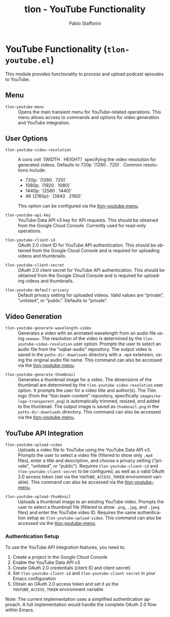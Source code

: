 #+title: tlon - YouTube Functionality
#+author: Pablo Stafforini
#+EXCLUDE_TAGS: noexport
#+language: en
#+options: ':t toc:nil author:t email:t num:t
#+startup: content
#+texinfo_header: @set MAINTAINERSITE @uref{https://github.com/tlon-team/tlon,maintainer webpage}
#+texinfo_header: @set MAINTAINER Pablo Stafforini
#+texinfo_header: @set MAINTAINEREMAIL @email{pablo@tlon.team}
#+texinfo_header: @set MAINTAINERCONTACT @uref{mailto:pablo@tlon.team,contact the maintainer}
#+texinfo: @insertcopying

* YouTube Functionality (=tlon-youtube.el=)
:PROPERTIES:
:CUSTOM_ID: h:tlon-youtube
:END:

This module provides functionality to process and upload podcast episodes to YouTube.

** Menu
:PROPERTIES:
:CUSTOM_ID: h:tlon-youtube-menu
:END:

#+findex: tlon-youtube-menu
+ ~tlon-youtube-menu~ :: Opens the main transient menu for YouTube-related operations. This menu allows access to commands and options for video generation and YouTube integration.

** User Options
:PROPERTIES:
:CUSTOM_ID: h:tlon-youtube-options
:END:

#+vindex: tlon-youtube-video-resolution
+ ~tlon-youtube-video-resolution~ :: A cons cell `(WIDTH . HEIGHT)` specifying the video resolution for generated videos. Defaults to 720p `(1280 . 720)`. Common resolutions include:
  - 720p:  `(1280 . 720)`
  - 1080p: `(1920 . 1080)`
  - 1440p: `(2560 . 1440)`
  - 4K (2160p): `(3840 . 2160)`
  This option can be configured via the [[h:tlon-youtube-menu][tlon-youtube-menu]].

#+vindex: tlon-youtube-api-key
+ ~tlon-youtube-api-key~ :: YouTube Data API v3 key for API requests. This should be obtained from the Google Cloud Console. Currently used for read-only operations.

#+vindex: tlon-youtube-client-id
+ ~tlon-youtube-client-id~ :: OAuth 2.0 client ID for YouTube API authentication. This should be obtained from the Google Cloud Console and is required for uploading videos and thumbnails.

#+vindex: tlon-youtube-client-secret
+ ~tlon-youtube-client-secret~ :: OAuth 2.0 client secret for YouTube API authentication. This should be obtained from the Google Cloud Console and is required for uploading videos and thumbnails.

#+vindex: tlon-youtube-default-privacy
+ ~tlon-youtube-default-privacy~ :: Default privacy setting for uploaded videos. Valid values are "private", "unlisted", or "public". Defaults to "private".

** Video Generation
:PROPERTIES:
:CUSTOM_ID: h:tlon-youtube-video-generation
:END:

#+findex: tlon-youtube-generate-wavelength-video
+ ~tlon-youtube-generate-wavelength-video~ :: Generates a video with an animated wavelength from an audio file using ~seewav~. The resolution of the video is determined by the ~tlon-youtube-video-resolution~ user option. Prompts the user to select an audio file from the "uqbar-audio" repository. The output video is saved in the ~paths-dir-downloads~ directory with a ~.mp4~ extension, using the original audio file name. This command can also be accessed via the [[h:tlon-youtube-menu][tlon-youtube-menu]].

#+findex: tlon-youtube-generate-thumbnail
+ ~tlon-youtube-generate-thumbnail~ :: Generates a thumbnail image for a video.
  The dimensions of the thumbnail are determined by the ~tlon-youtube-video-resolution~ user option.
  It prompts the user for a video title and author(s).
  The Tlön logo (from the "tlon.team-content" repository, specifically ~images/ea-logo-transparent.png~) is automatically trimmed, resized, and added to the thumbnail.
  The output image is saved as ~thumbnail.png~ in the ~paths-dir-downloads~ directory.
  This command can also be accessed via the [[h:tlon-youtube-menu][tlon-youtube-menu]].

** YouTube API Integration
:PROPERTIES:
:CUSTOM_ID: h:tlon-youtube-api
:END:

#+findex: tlon-youtube-upload-video
+ ~tlon-youtube-upload-video~ :: Uploads a video file to YouTube using the YouTube Data API v3. Prompts the user to select a video file (filtered to show only ~.mp4~ files), enter a title and description, and choose a privacy setting ("private", "unlisted", or "public"). Requires ~tlon-youtube-client-id~ and ~tlon-youtube-client-secret~ to be configured, as well as a valid OAuth 2.0 access token (set via the ~YOUTUBE_ACCESS_TOKEN~ environment variable). This command can also be accessed via the [[h:tlon-youtube-menu][tlon-youtube-menu]].

#+findex: tlon-youtube-upload-thumbnail
+ ~tlon-youtube-upload-thumbnail~ :: Uploads a thumbnail image to an existing YouTube video. Prompts the user to select a thumbnail file (filtered to show ~.png~, ~.jpg~, and ~.jpeg~ files) and enter the YouTube video ID. Requires the same authentication setup as ~tlon-youtube-upload-video~. This command can also be accessed via the [[h:tlon-youtube-menu][tlon-youtube-menu]].

*** Authentication Setup
:PROPERTIES:
:CUSTOM_ID: h:tlon-youtube-auth
:END:

To use the YouTube API integration features, you need to:

1. Create a project in the Google Cloud Console
2. Enable the YouTube Data API v3
3. Create OAuth 2.0 credentials (client ID and client secret)
4. Set ~tlon-youtube-client-id~ and ~tlon-youtube-client-secret~ in your Emacs configuration
5. Obtain an OAuth 2.0 access token and set it as the ~YOUTUBE_ACCESS_TOKEN~ environment variable

Note: The current implementation uses a simplified authentication approach. A full implementation would handle the complete OAuth 2.0 flow within Emacs.
